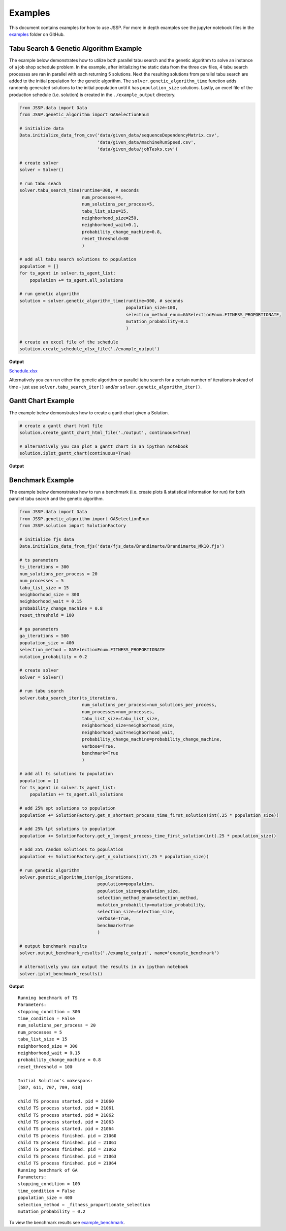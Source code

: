 Examples
========

This document contains examples for how to use JSSP.
For more in depth examples see the jupyter notebook files in the `examples <https://github.com/mcfadd/Job_Shop_Schedule_Problem/tree/master/examples>`_ folder on GitHub.

Tabu Search & Genetic Algorithm Example
---------------------------------------

The example below demonstrates how to utilize both parallel tabu search and the genetic algorithm to solve an instance of a job shop schedule problem.
In the example, after initializing the static data from the three csv files, 4 tabu search processes are ran in parallel with each returning 5 solutions.
Next the resulting solutions from parallel tabu search are added to the initial population for the genetic algorithm. The ``solver.genetic_algorithm_time``
function adds randomly generated solutions to the initial population until it has ``population_size`` solutions.
Lastly, an excel file of the production schedule (i.e. solution) is created in the ``./example_output`` directory.

.. code-block:: python

    from JSSP.data import Data
    from JSSP.genetic_algorithm import GASelectionEnum

    # initialize data
    Data.initialize_data_from_csv('data/given_data/sequenceDependencyMatrix.csv',
                                  'data/given_data/machineRunSpeed.csv',
                                  'data/given_data/jobTasks.csv')

    # create solver
    solver = Solver()

    # run tabu seach
    solver.tabu_search_time(runtime=300, # seconds
                            num_processes=4,
                            num_solutions_per_process=5,
                            tabu_list_size=15,
                            neighborhood_size=250,
                            neighborhood_wait=0.1,
                            probability_change_machine=0.8,
                            reset_threshold=80
                            )

    # add all tabu search solutions to population
    population = []
    for ts_agent in solver.ts_agent_list:
        population += ts_agent.all_solutions

    # run genetic algorithm
    solution = solver.genetic_algorithm_time(runtime=300, # seconds
                                             population_size=100,
                                             selection_method_enum=GASelectionEnum.FITNESS_PROPORTIONATE,
                                             mutation_probability=0.1
                                             )

    # create an excel file of the schedule
    solution.create_schedule_xlsx_file('./example_output')

**Output**

`Schedule.xlsx <_static/Schedule.xlsx>`_

Alternatively you can run either the genetic algorithm or parallel tabu search for a certain number of iterations instead of time - just use ``solver.tabu_search_iter()`` and/or ``solver.genetic_algorithm_iter()``.

Gantt Chart Example
-------------------

The example below demonstrates how to create a gantt chart given a Solution.

.. code-block:: python

    # create a gantt chart html file
    solution.create_gantt_chart_html_file('./output', continuous=True)

    # alternatively you can plot a gantt chart in an ipython notebook
    solution.iplot_gantt_chart(continuous=True)

**Output**

.. raw:: html
   :file: _static/jsp_gantt_chart.html

Benchmark Example
-----------------

The example below demonstrates how to run a benchmark (i.e. create plots & statistical information for run) for both parallel tabu search and the genetic algorithm.

.. code-block:: python

    from JSSP.data import Data
    from JSSP.genetic_algorithm import GASelectionEnum
    from JSSP.solution import SolutionFactory

    # initialize fjs data
    Data.initialize_data_from_fjs('data/fjs_data/Brandimarte/Brandimarte_Mk10.fjs')

    # ts parameters
    ts_iterations = 300
    num_solutions_per_process = 20
    num_processes = 5
    tabu_list_size = 15
    neighborhood_size = 300
    neighborhood_wait = 0.15
    probability_change_machine = 0.8
    reset_threshold = 100

    # ga parameters
    ga_iterations = 500
    population_size = 400
    selection_method = GASelectionEnum.FITNESS_PROPORTIONATE
    mutation_probability = 0.2

    # create solver
    solver = Solver()

    # run tabu search
    solver.tabu_search_iter(ts_iterations,
                            num_solutions_per_process=num_solutions_per_process,
                            num_processes=num_processes,
                            tabu_list_size=tabu_list_size,
                            neighborhood_size=neighborhood_size,
                            neighborhood_wait=neighborhood_wait,
                            probability_change_machine=probability_change_machine,
                            verbose=True,
                            benchmark=True
                            )

    # add all ts solutions to population
    population = []
    for ts_agent in solver.ts_agent_list:
        population += ts_agent.all_solutions

    # add 25% spt solutions to population
    population += SolutionFactory.get_n_shortest_process_time_first_solution(int(.25 * population_size))

    # add 25% lpt solutions to population
    population += SolutionFactory.get_n_longest_process_time_first_solution(int(.25 * population_size))

    # add 25% random solutions to population
    population += SolutionFactory.get_n_solutions(int(.25 * population_size))

    # run genetic algorithm
    solver.genetic_algorithm_iter(ga_iterations,
                                  population=population,
                                  population_size=population_size,
                                  selection_method_enum=selection_method,
                                  mutation_probability=mutation_probability,
                                  selection_size=selection_size,
                                  verbose=True,
                                  benchmark=True
                                  )

    # output benchmark results
    solver.output_benchmark_results('./example_output', name='example_benchmark')

    # alternatively you can output the results in an ipython notebook
    solver.iplot_benchmark_results()

**Output**

::

    Running benchmark of TS
    Parameters:
    stopping_condition = 300
    time_condition = False
    num_solutions_per_process = 20
    num_processes = 5
    tabu_list_size = 15
    neighborhood_size = 300
    neighborhood_wait = 0.15
    probability_change_machine = 0.8
    reset_threshold = 100

    Initial Solution's makespans:
    [587, 611, 707, 709, 618]

    child TS process started. pid = 21060
    child TS process started. pid = 21061
    child TS process started. pid = 21062
    child TS process started. pid = 21063
    child TS process started. pid = 21064
    child TS process finished. pid = 21060
    child TS process finished. pid = 21061
    child TS process finished. pid = 21062
    child TS process finished. pid = 21063
    child TS process finished. pid = 21064
    Running benchmark of GA
    Parameters:
    stopping_condition = 100
    time_condition = False
    population_size = 400
    selection_method = _fitness_proportionate_selection
    mutation_probability = 0.2

To view the benchmark results see `example_benchmark <_static/example_benchmark/index.html>`_.

